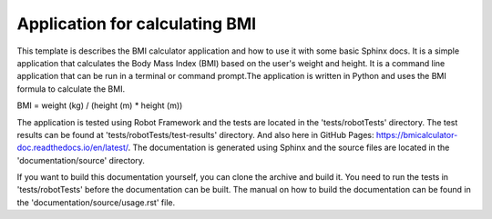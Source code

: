 Application for calculating BMI
=================================================

This template is describes the BMI calculator application and how to use it with some basic Sphinx docs.
It is a simple application that calculates the Body Mass Index (BMI) based on the user's weight and height.
It is a command line application that can be run in a terminal or command prompt.The application is written 
in Python and uses the BMI formula to calculate the BMI.

BMI = weight (kg) / (height (m) * height (m))

The application is tested using Robot Framework and the tests are located in the 'tests/robotTests' directory.
The test results can be found at 'tests/robotTests/test-results' directory. And also here in GitHub Pages:
https://bmicalculator-doc.readthedocs.io/en/latest/. 
The documentation is generated using Sphinx and the source files are located in the 'documentation/source' directory.

If you want to build this documentation yourself, you can clone the archive and build it.
You need to run the tests in 'tests/robotTests' before the documentation can be built.
The manual on how to build the documentation can be found in the 'documentation/source/usage.rst' file.

